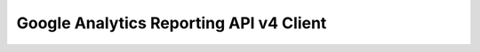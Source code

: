 Google Analytics Reporting API v4 Client
----------------------------------------

.. image:: https://travis-ci.org/Kordishal/pyganalytics-reporting.svg?branch=master
    :target: https://travis-ci.org/Kordishal/pyganalytics-reporting